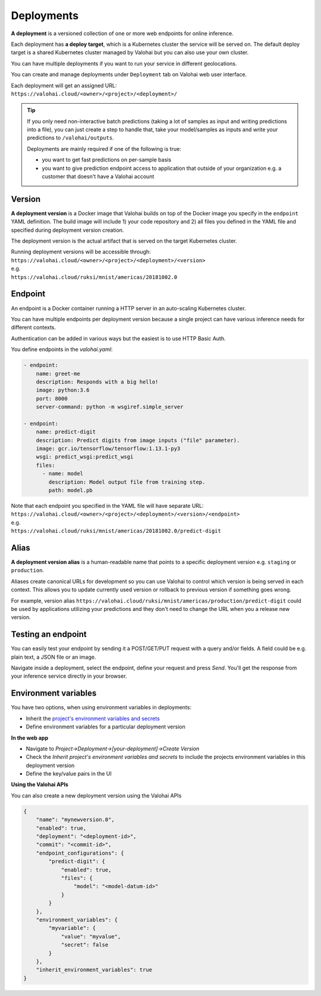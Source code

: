 .. meta::
    :description: What are Valohai deployments? Deploy your machine learning models behind a REST API with Valohai.

Deployments
===========

.. seealso::

    For the technical specifications, go to :doc:`valohai.yaml endpoint section </valohai-yaml/endpoint/index>`.

**A deployment** is a versioned collection of one or more web endpoints for online inference.

Each deployment has **a deploy target**, which is a Kubernetes cluster the service will be served on. The default deploy target is a shared Kubernetes cluster managed by Valohai but you can also use your own cluster.

You can have multiple deployments if you want to run your service in different geolocations.

You can create and manage deployments under ``Deployment`` tab on Valohai web user interface.

| Each deployment will get an assigned URL:
| ``https://valohai.cloud/<owner>/<project>/<deployment>/``

.. tip::

    If you only need non-interactive batch predictions (taking a lot of samples as input and writing predictions into a file), you can just create a step to handle that, take your model/samples as inputs and write your predictions to ``/valohai/outputs``.

    Deployments are mainly required if one of the following is true:

    * you want to get fast predictions on per-sample basis
    * you want to give prediction endpoint access to application that outside of your organization e.g. a customer that doesn't have a Valohai account

Version
~~~~~~~

**A deployment version** is a Docker image that Valohai builds on top of the Docker image you specify in the ``endpoint`` YAML definition. The build image will include 1) your code repository and 2) all files you defined in the YAML file and specified during deployment version creation.

The deployment version is the actual artifact that is served on the target Kubernetes cluster.

| Running deployment versions will be accessible through:
| ``https://valohai.cloud/<owner>/<project>/<deployment>/<version>``
| e.g.
| ``https://valohai.cloud/ruksi/mnist/americas/20181002.0``

Endpoint
~~~~~~~~

An endpoint is a Docker container running a HTTP server in an auto-scaling Kubernetes cluster.

You can have multiple endpoints per deployment version because a single project can have various inference needs for different contexts.

Authentication can be added in various ways but the easiest is to use HTTP Basic Auth.

You define endpoints in the `valohai.yaml`:

.. code-block:: yaml

    - endpoint:
        name: greet-me
        description: Responds with a big hello!
        image: python:3.6
        port: 8000
        server-command: python -m wsgiref.simple_server

    - endpoint:
        name: predict-digit
        description: Predict digits from image inputs ("file" parameter).
        image: gcr.io/tensorflow/tensorflow:1.13.1-py3
        wsgi: predict_wsgi:predict_wsgi
        files:
          - name: model
            description: Model output file from training step.
            path: model.pb

| Note that each endpoint you specified in the YAML file will have separate URL:
| ``https://valohai.cloud/<owner>/<project>/<deployment>/<version>/<endpoint>``
| e.g.
| ``https://valohai.cloud/ruksi/mnist/americas/20181002.0/predict-digit``

Alias
~~~~~

**A deployment version alias** is a human-readable name that points to a specific deployment version e.g. ``staging`` or ``production``.

Aliases create canonical URLs for development so you can use Valohai to control which version is being served in each context. This allows you to update currently used version or rollback to previous version if something goes wrong.

For example, version alias ``https://valohai.cloud/ruksi/mnist/americas/production/predict-digit`` could be used by applications utilizing your predictions and they don't need to change the URL when you a release new version.

Testing an endpoint
~~~~~~~~~~~~~~~~~~~~

You can easily test your endpoint by sending it a POST/GET/PUT request with a query and/or fields.
A field could be e.g. plain text, a JSON file or an image.

Navigate inside a deployment, select the endpoint, define your request and press *Send*.
You'll get the response from your inference service directly in your browser.

Environment variables
~~~~~~~~~~~~~~~~~~~~~~

You have two options, when using environment variables in deployments:

* Inherit the `project's environment variables and secrets </valohai-yaml/step-environment-variables/#project-environment-variables>`_
* Define environment variables for a particular deployment version

**In the web app**

* Navigate to *Project->Deployment->[your-deployment]->Create Version*
* Check the *Inherit project's environment variables and secrets* to include the projects environment variables in this deployment version
* Define the key/value pairs in the UI

.. thumbnail:: /_images/deploymentversion.png
       :alt: Creating a deployment version in the web app

**Using the Valohai APIs**

You can also create a new deployment version using the Valohai APIs

.. code:: json

    {
        "name": "mynewversion.0",
        "enabled": true,
        "deployment": "<deployment-id>",
        "commit": "<commit-id>",
        "endpoint_configurations": {
            "predict-digit": {
                "enabled": true,
                "files": {
                    "model": "<model-datum-id>"
                }
            }
        },
        "environment_variables": {
            "myvariable": {
                "value": "myvalue",
                "secret": false
            }
        },
        "inherit_environment_variables": true
    }
..

.. seealso:: 

    `Valohai API for Automation <https://docs.valohai.com/valohai-api/>`_

..

